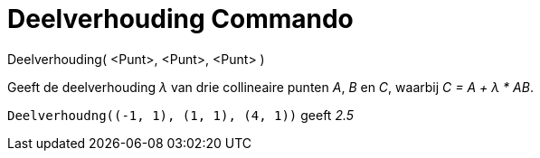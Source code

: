 = Deelverhouding Commando
:page-en: commands/AffineRatio
ifdef::env-github[:imagesdir: /nl/modules/ROOT/assets/images]

Deelverhouding( <Punt>, <Punt>, <Punt> )

Geeft de deelverhouding _λ_ van drie collineaire punten _A_, _B_ en _C_, waarbij _C = A + λ * AB_.

[EXAMPLE]
====

`++Deelverhoudng((-1, 1), (1, 1), (4, 1))++` geeft _2.5_

====
